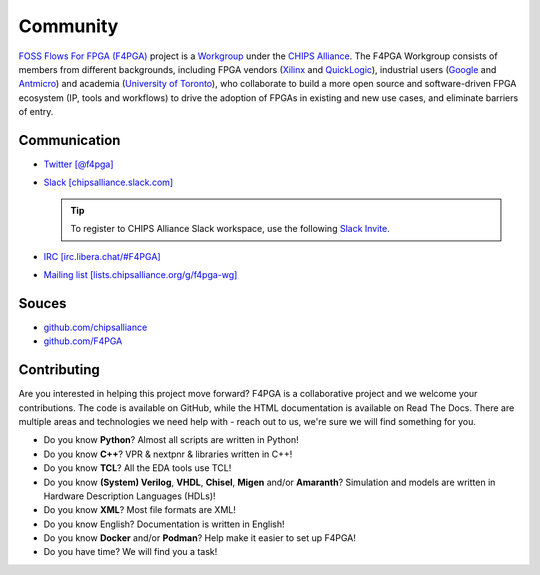 Community
#########

`FOSS Flows For FPGA (F4PGA) <https://f4pga.org>`__ project is a `Workgroup <https://chipsalliance.org/workgroups/>`__
under the `CHIPS Alliance <https://chipsalliance.com/>`__.
The F4PGA Workgroup consists of members from different backgrounds, including FPGA vendors
(`Xilinx <https://www.xilinx.com/>`__
and `QuickLogic <https://www.quicklogic.com/>`__),
industrial users
(`Google <https://www.google.com/>`__
and `Antmicro <https://antmicro.com/>`__)
and academia
(`University of Toronto <https://www.utoronto.ca/>`__),
who collaborate to build a more open source and software-driven FPGA ecosystem (IP, tools and workflows) to drive the
adoption of FPGAs in existing and new use cases, and eliminate barriers of entry.

Communication
=============

* `Twitter [@f4pga] <https://twitter.com/f4pga>`__

* `Slack [chipsalliance.slack.com] <https://chipsalliance.slack.com/>`__

  .. TIP::
    To register to CHIPS Alliance Slack workspace, use the following `Slack Invite <https://slack-invite.chipsalliance.org/>`__.

* `IRC [irc.libera.chat/#F4PGA] <https://kiwiirc.com/nextclient/#irc://irc.libera.chat/#F4PGA>`__

* `Mailing list [lists.chipsalliance.org/g/f4pga-wg] <https://lists.chipsalliance.org/g/f4pga-wg>`__

Souces
======

* `github.com/chipsalliance <https://github.com/chipsalliance/?q=f4pga>`__

* `github.com/F4PGA <https://github.com/F4PGA>`__

.. _Contributing:

Contributing
============

Are you interested in helping this project move forward?
F4PGA is a collaborative project and we welcome your contributions.
The code is available on GitHub, while the HTML documentation is available on Read The Docs.
There are multiple areas and technologies we need help with - reach out to us, we're sure we will find something for you.

* Do you know **Python**?
  Almost all scripts are written in Python!

* Do you know **C++**?
  VPR & nextpnr & libraries written in C++!

* Do you know **TCL**?
  All the EDA tools use TCL!

* Do you know **(System) Verilog**, **VHDL**, **Chisel**, **Migen** and/or **Amaranth**?
  Simulation and models are written in Hardware Description Languages (HDLs)!

* Do you know **XML**?
  Most file formats are XML!

* Do you know English?
  Documentation is written in English!

* Do you know **Docker** and/or **Podman**?
  Help make it easier to set up F4PGA!

* Do you have time?
  We will find you a task!
